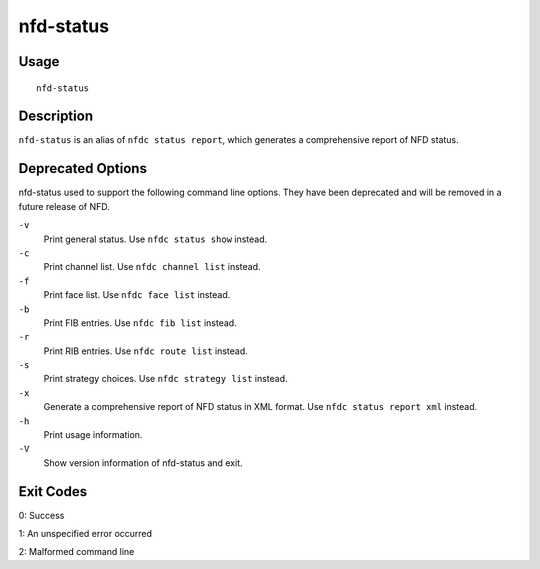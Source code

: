 nfd-status
==========

Usage
-----

::

    nfd-status

Description
-----------

``nfd-status`` is an alias of ``nfdc status report``, which generates a comprehensive report of NFD status.

Deprecated Options
------------------

nfd-status used to support the following command line options.
They have been deprecated and will be removed in a future release of NFD.

``-v``
  Print general status. Use ``nfdc status show`` instead.

``-c``
  Print channel list. Use ``nfdc channel list`` instead.

``-f``
  Print face list. Use ``nfdc face list`` instead.

``-b``
  Print FIB entries. Use ``nfdc fib list`` instead.

``-r``
  Print RIB entries. Use ``nfdc route list`` instead.

``-s``
  Print strategy choices. Use ``nfdc strategy list`` instead.

``-x``
  Generate a comprehensive report of NFD status in XML format. Use ``nfdc status report xml`` instead.

``-h``
  Print usage information.

``-V``
  Show version information of nfd-status and exit.

Exit Codes
----------

0: Success

1: An unspecified error occurred

2: Malformed command line
